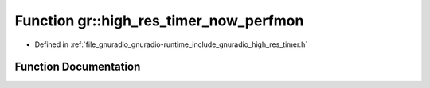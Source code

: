 .. _exhale_function_namespacegr_1a948ad62b2bf5af931bdf3208ed842deb:

Function gr::high_res_timer_now_perfmon
=======================================

- Defined in :ref:`file_gnuradio_gnuradio-runtime_include_gnuradio_high_res_timer.h`


Function Documentation
----------------------


.. doxygenfunction:: gr::high_res_timer_now_perfmon(void)
   :project: gnuradio